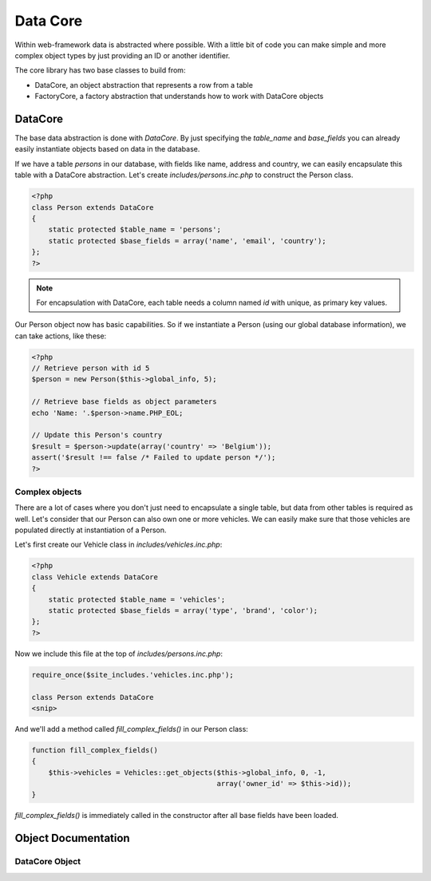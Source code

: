 Data Core
=========

Within web-framework data is abstracted where possible. With a little bit of code you can make simple and more complex object types by just providing an ID or another identifier.

The core library has two base classes to build from:

* DataCore, an object abstraction that represents a row from a table
* FactoryCore, a factory abstraction that understands how to work with DataCore objects

DataCore
--------

The base data abstraction is done with *DataCore*. By just specifying the `table_name` and `base_fields` you can already easily instantiate objects based on data in the database.

If we have a table *persons* in our database, with fields like name, address and country, we can easily encapsulate this table with a DataCore abstraction. Let's create *includes/persons.inc.php* to construct the Person class.

.. code-block:: php

    <?php
    class Person extends DataCore
    {
        static protected $table_name = 'persons';
        static protected $base_fields = array('name', 'email', 'country');
    };
    ?>

.. note::

   For encapsulation with DataCore, each table needs a column named `id` with unique, as primary key values.

Our Person object now has basic capabilities. So if we instantiate a Person (using our global database information), we can take actions, like these:

.. code-block:: php

    <?php
    // Retrieve person with id 5
    $person = new Person($this->global_info, 5);

    // Retrieve base fields as object parameters
    echo 'Name: '.$person->name.PHP_EOL;

    // Update this Person's country
    $result = $person->update(array('country' => 'Belgium'));
    assert('$result !== false /* Failed to update person */');
    ?>

Complex objects
***************

There are a lot of cases where you don't just need to encapsulate a single table, but data from other tables is required as well. Let's consider that our Person can also own one or more vehicles. We can easily make sure that those vehicles are populated directly at instantiation of a Person.

Let's first create our Vehicle class in *includes/vehicles.inc.php*:

.. code-block:: php

    <?php
    class Vehicle extends DataCore
    {
        static protected $table_name = 'vehicles';
        static protected $base_fields = array('type', 'brand', 'color');
    };
    ?>

Now we include this file at the top of *includes/persons.inc.php*:

.. code-block:: php

    require_once($site_includes.'vehicles.inc.php');

    class Person extends DataCore
    <snip>

And we'll add a method called `fill_complex_fields()` in our Person class:

.. code-block:: php

    function fill_complex_fields()
    {
        $this->vehicles = Vehicles::get_objects($this->global_info, 0, -1,
                                                array('owner_id' => $this->id));
    }

`fill_complex_fields()` is immediately called in the constructor after all base fields have been loaded.

Object Documentation
--------------------

DataCore Object
***************

.. php:class:: DataCore()

   An object abstration that represents a single row from a table.

   .. php:attr:: protected static $table_name

      The name of the table in your database

   .. php:attr:: protected static $base_fields

      An array with fields that should always be loaded into the object

   .. php:staticmethod:: exists ($global_info, $id)

      Check if an object with that id exists.

      :param array $global_info: The global_info to use
      :param int $id: ID of the object to check

   .. php:method:: get_field ($field)

      Retrieve a non-base-field for the object

      :param string $field: The field name in the table

   .. php:method:: update ($data)

      Update fields in the database

      :param array $data: Array with field names and values to store

   .. php:method:: update_field ($field, $value)

      Update a single field

      :param string $field: Field to update
      :param $value: Value to store

   .. php:method:: decrease_field ($field, $value = 1, $minimum = false)

      Decrease the value of a field

      :param string $field: Field to update
      :param $value: Decrease by this value
      :param $minimum: If set, value will not reduce below this minimu,


   .. php:method:: increase_field ($field, $value = 1)

      Increase the value of a field

      :param string $field: Field to update
      :param $value: Increase by this value

   .. php:method:: delete()

      Delete this item
